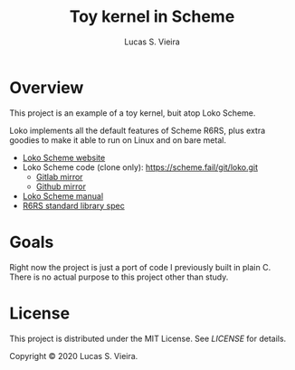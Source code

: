 #+TITLE: Toy kernel in Scheme
#+AUTHOR: Lucas S. Vieira

* Overview

This project is an example of a toy kernel, buit atop Loko Scheme.

Loko implements  all the default  features of Scheme R6RS,  plus extra
goodies to make it able to run on Linux and on bare metal.

- [[https://scheme.fail/][Loko Scheme website]]
- Loko Scheme code (clone only): https://scheme.fail/git/loko.git
  - [[https://gitlab.com/weinholt/loko][Gitlab mirror]]
  - [[https://github.com/weinholt/loko][Github mirror]]
- [[https://scheme.fail/manual/loko.html][Loko Scheme manual]]
- [[http://www.r6rs.org/final/r6rs-lib.pdf][R6RS standard library spec]]

* Goals

Right now  the project is  just a port of  code I previously  built in
plain C. There is no actual purpose to this project other than study.

* License

This project  is distributed  under the MIT  License. See  [[LICENSE]] for
details.

Copyright © 2020 Lucas S. Vieira.

